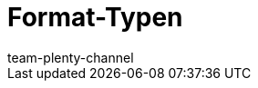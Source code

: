 = Format-Typen
:lang: de
:keywords: FormatDesigner, Format-Typen, Export, Data, Daten-Export
:description: Hier findest du eine Auflistung aller möglichen Format-Typen für FormatDesigner.
:position: 10
:url: daten/daten-exportieren/FormatDesigner/format-typen
:author: team-plenty-channel
